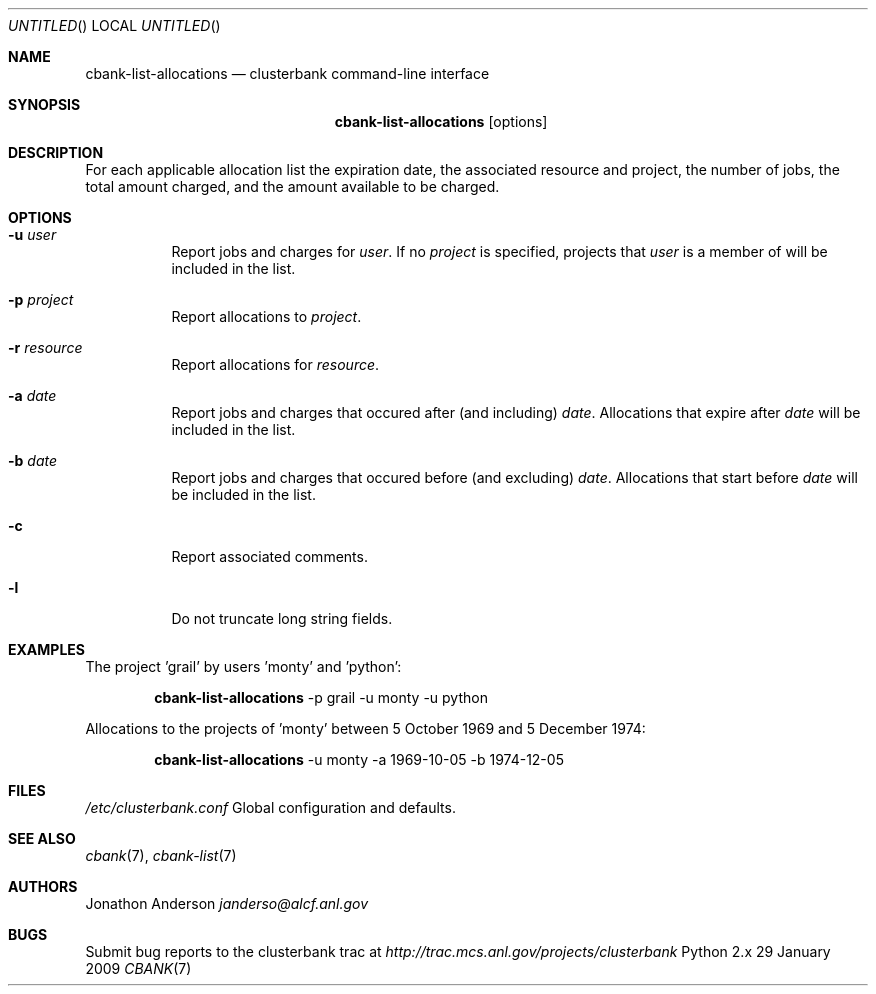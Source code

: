 .Dd 29 January 2009
.Os Python 2.x
.Dt CBANK 7 USD
.Sh NAME
.Nm cbank-list-allocations
.Nd clusterbank command-line interface
.Sh SYNOPSIS
.Nm
.Op options
.Sh DESCRIPTION
For each applicable allocation list the expiration date, the associated resource and project, the number of jobs, the total amount charged, and the amount available to be charged.
.Sh OPTIONS
.Bl -tag
.It Fl u Ar user
Report jobs and charges for
.Ar user .
If no
.Ar project
is specified, projects that
.Ar user
is a member of will be included in the list.
.It Fl p Ar project
Report allocations to
.Ar project .
.It Fl r Ar resource
Report allocations for
.Ar resource .
.It Fl a Ar date
Report jobs and charges that occured after (and including)
.Ar date .
Allocations that expire after
.Ar date
will be included in the list.
.It Fl b Ar date
Report jobs and charges that occured before (and excluding)
.Ar date .
Allocations that start before
.Ar date
will be included in the list.
.It Fl c
Report associated comments.
.It Fl l
Do not truncate long string fields.
.El
.Sh EXAMPLES
The project 'grail' by users 'monty' and 'python':
.Bd -filled -offset indent
.Nm
-p grail -u monty -u python
.Ed
.Pp
Allocations to the projects of 'monty' between 5 October 1969 and 5 December 1974:
.Bd -filled -offset indent
.Nm
-u monty -a 1969-10-05 -b 1974-12-05
.Ed
.Sh FILES
.Bl -item
.It
.Pa /etc/clusterbank.conf
Global configuration and defaults.
.El
.Sh SEE ALSO
.Xr cbank 7 ,
.Xr cbank-list 7
.Sh AUTHORS
.An Jonathon Anderson
.Ad janderso@alcf.anl.gov
.Sh BUGS
Submit bug reports to the clusterbank trac at
.Ad http://trac.mcs.anl.gov/projects/clusterbank
